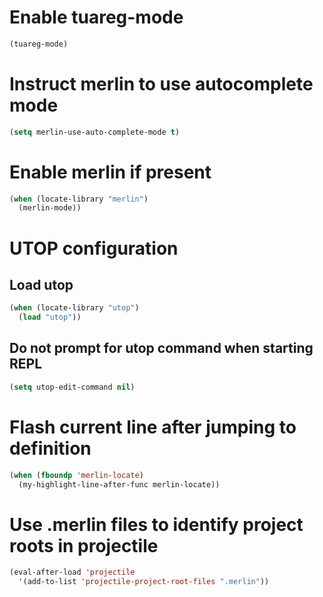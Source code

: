 * Enable tuareg-mode
  #+begin_src emacs-lisp
    (tuareg-mode)
  #+end_src


* Instruct merlin to use autocomplete mode
  #+begin_src emacs-lisp
    (setq merlin-use-auto-complete-mode t)
  #+end_src


* Enable merlin if present
  #+begin_src emacs-lisp
    (when (locate-library "merlin")
      (merlin-mode))
  #+end_src

* UTOP configuration
** Load utop
   #+begin_src emacs-lisp
     (when (locate-library "utop")
       (load "utop"))
   #+end_src

** Do not prompt for utop command when starting REPL
  #+begin_src emacs-lisp
    (setq utop-edit-command nil)
  #+end_src


* Flash current line after jumping to definition
  #+begin_src emacs-lisp
    (when (fboundp 'merlin-locate)
      (my-highlight-line-after-func merlin-locate))
  #+end_src


* Use .merlin files to identify project roots in projectile
  #+begin_src emacs-lisp
    (eval-after-load 'projectile
      '(add-to-list 'projectile-project-root-files ".merlin"))
  #+end_src
